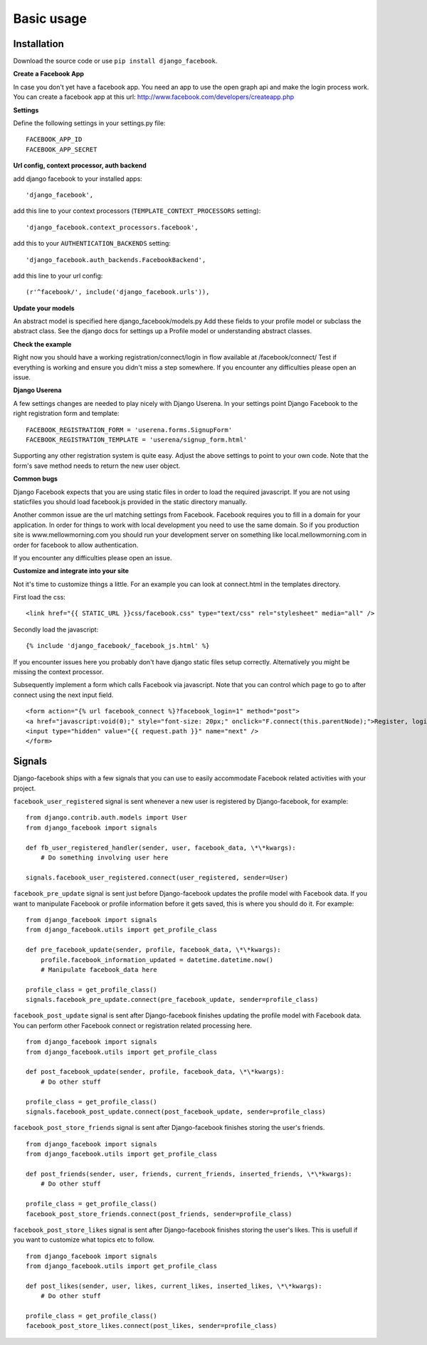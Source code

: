################################################################################
Basic usage
################################################################################

Installation
------------

Download the source code or use ``pip install django_facebook``.


**Create a Facebook App**

In case you don't yet have a facebook app. You need an app to use the open graph api and make the login process work.
You can create a facebook app at this url: http://www.facebook.com/developers/createapp.php

**Settings**

Define the following settings in your settings.py file:

::

    FACEBOOK_APP_ID
    FACEBOOK_APP_SECRET

**Url config, context processor, auth backend**

add django facebook to your installed apps::

    'django_facebook',

add this line to your context processors (``TEMPLATE_CONTEXT_PROCESSORS``
setting)::

    'django_facebook.context_processors.facebook',

add this to your ``AUTHENTICATION_BACKENDS`` setting::

    'django_facebook.auth_backends.FacebookBackend',
    
add this line to your url config::

    (r'^facebook/', include('django_facebook.urls')),

**Update your models**

An abstract model is specified here django_facebook/models.py
Add these fields to your profile model or subclass the abstract class.
See the django docs for settings up a Profile model or understanding abstract classes.

**Check the example**

Right now you should have a working registration/connect/login in flow available at /facebook/connect/
Test if everything is working and ensure you didn't miss a step somewhere.
If you encounter any difficulties please open an issue.

**Django Userena**

A few settings changes are needed to play nicely with Django Userena.
In your settings point Django Facebook to the right registration form and template:

::

    FACEBOOK_REGISTRATION_FORM = 'userena.forms.SignupForm'
    FACEBOOK_REGISTRATION_TEMPLATE = 'userena/signup_form.html'

Supporting any other registration system is quite easy.
Adjust the above settings to point to your own code.
Note that the form's save method needs to return the new user object.


**Common bugs**

Django Facebook expects that you are using static files in order to load the required javascript.
If you are not using staticfiles you should load facebook.js provided in the static directory manually.

Another common issue are the url matching settings from Facebook. Facebook requires you to fill in a domain for your application.
In order for things to work with local development you need to use the same domain. So if you production site is www.mellowmorning.com you
should run your development server on something like local.mellowmorning.com in order for facebook to allow authentication.

If you encounter any difficulties please open an issue.

**Customize and integrate into your site**

Not it's time to customize things a little.
For an example you can look at connect.html in the templates directory.

First load the css:

::

    <link href="{{ STATIC_URL }}css/facebook.css" type="text/css" rel="stylesheet" media="all" />

Secondly load the javascript:

::

    {% include 'django_facebook/_facebook_js.html' %}
    
If you encounter issues here you probably don't have django static files setup correctly. 
Alternatively you might be missing the context processor.


Subsequently implement a form which calls Facebook via javascript.
Note that you can control which page to go to after connect using the next input field.

::

<form action="{% url facebook_connect %}?facebook_login=1" method="post">
<a href="javascript:void(0);" style="font-size: 20px;" onclick="F.connect(this.parentNode);">Register, login or connect with facebook</a>
<input type="hidden" value="{{ request.path }}" name="next" />
</form>



Signals
-------

Django-facebook ships with a few signals that you can use to easily accommodate Facebook related activities with your project.

``facebook_user_registered`` signal is sent whenever a new user is registered by Django-facebook, for example:

::

    from django.contrib.auth.models import User
    from django_facebook import signals

    def fb_user_registered_handler(sender, user, facebook_data, \*\*kwargs):
        # Do something involving user here

    signals.facebook_user_registered.connect(user_registered, sender=User)


``facebook_pre_update`` signal is sent just before Django-facebook updates the profile model with Facebook data. If you want to manipulate Facebook or profile information before it gets saved, this is where you should do it. For example:

::
    
    from django_facebook import signals
    from django_facebook.utils import get_profile_class

    def pre_facebook_update(sender, profile, facebook_data, \*\*kwargs):
        profile.facebook_information_updated = datetime.datetime.now()
        # Manipulate facebook_data here
    
    profile_class = get_profile_class()
    signals.facebook_pre_update.connect(pre_facebook_update, sender=profile_class)


``facebook_post_update`` signal is sent after Django-facebook finishes updating the profile model with Facebook data. You can perform other Facebook connect or registration related processing here. 

::
    
    from django_facebook import signals
    from django_facebook.utils import get_profile_class

    def post_facebook_update(sender, profile, facebook_data, \*\*kwargs):
        # Do other stuff
    
    profile_class = get_profile_class()
    signals.facebook_post_update.connect(post_facebook_update, sender=profile_class)

``facebook_post_store_friends`` signal is sent after Django-facebook finishes storing the user's friends.   

::
    
    from django_facebook import signals
    from django_facebook.utils import get_profile_class

    def post_friends(sender, user, friends, current_friends, inserted_friends, \*\*kwargs):
        # Do other stuff
    
    profile_class = get_profile_class()
    facebook_post_store_friends.connect(post_friends, sender=profile_class)

``facebook_post_store_likes`` signal is sent after Django-facebook finishes storing the user's likes. This is usefull if you want to customize what topics etc to follow.   

::
    
    from django_facebook import signals
    from django_facebook.utils import get_profile_class

    def post_likes(sender, user, likes, current_likes, inserted_likes, \*\*kwargs):
        # Do other stuff
    
    profile_class = get_profile_class()
    facebook_post_store_likes.connect(post_likes, sender=profile_class)

